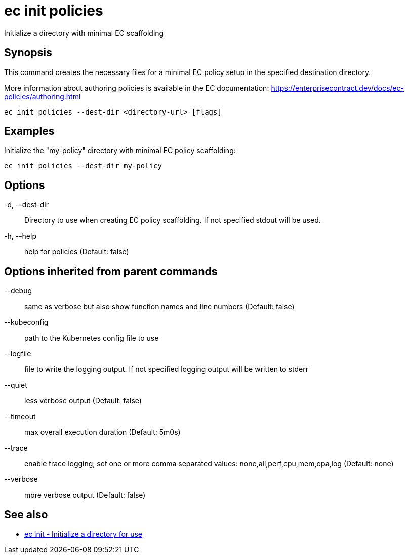 = ec init policies

Initialize a directory with minimal EC scaffolding

== Synopsis

This command creates the necessary files for a minimal EC policy setup in the
specified destination directory.

More information about authoring policies is available in the EC documentation:
https://enterprisecontract.dev/docs/ec-policies/authoring.html

[source,shell]
----
ec init policies --dest-dir <directory-url> [flags]
----

== Examples
Initialize the "my-policy" directory with minimal EC policy scaffolding:

  ec init policies --dest-dir my-policy

== Options

-d, --dest-dir:: Directory to use when creating EC policy scaffolding. If not specified stdout will be used.
-h, --help:: help for policies (Default: false)

== Options inherited from parent commands

--debug:: same as verbose but also show function names and line numbers (Default: false)
--kubeconfig:: path to the Kubernetes config file to use
--logfile:: file to write the logging output. If not specified logging output will be written to stderr
--quiet:: less verbose output (Default: false)
--timeout:: max overall execution duration (Default: 5m0s)
--trace:: enable trace logging, set one or more comma separated values: none,all,perf,cpu,mem,opa,log (Default: none)
--verbose:: more verbose output (Default: false)

== See also

 * xref:ec_init.adoc[ec init - Initialize a directory for use]

